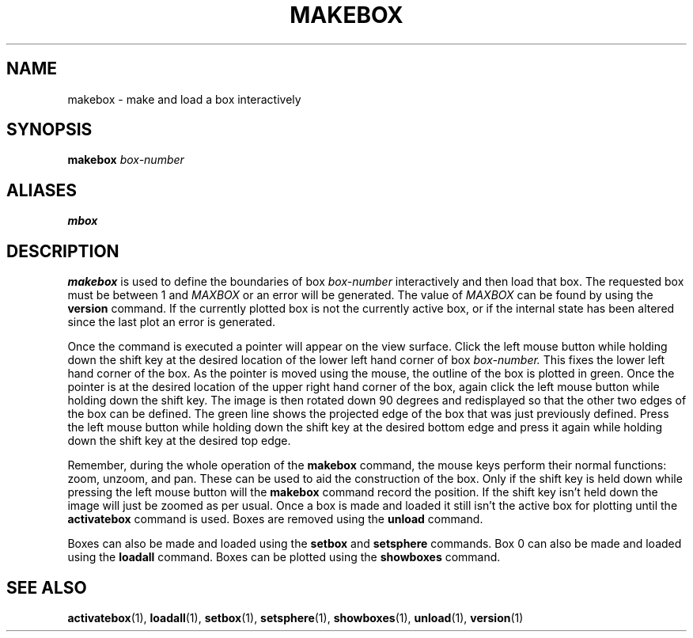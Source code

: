 .TH MAKEBOX  1 "22 MARCH 1994"  "KQ Release 2.0" "TIPSY COMMANDS"
.SH NAME
makebox \- make and load a box interactively
.SH SYNOPSIS
.B makebox
.I box-number
.SH ALIASES
.B mbox
.SH DESCRIPTION
.B makebox
is used to define the boundaries of box
.I box-number
interactively and then load that box. The requested box must be
between 1 and 
.I MAXBOX
or an error will be generated.  The value of 
.I MAXBOX 
can be found by using the
.B version
command.  If the currently plotted box is not the currently active box, 
or if the internal state has been altered since the last plot an error is
generated.  

Once the command is executed
a pointer will appear on the view surface.    Click the left mouse button while
holding down the shift key at the desired location of the lower left hand
corner of box
.I box-number.
This fixes the lower left hand corner of the box.  As the pointer is moved
using the mouse, the outline of the box is plotted in green.
Once the pointer is at the desired location of the upper right hand corner
of the box, again click the left mouse button while holding down the shift key.
The image is then rotated down 90 degrees and redisplayed so that the other
two edges of the box can be defined.
The green line shows the projected edge of the box that was just previously
defined.  Press the left mouse button while holding down the shift key
at the desired bottom edge and press it again while holding down the shift key
at the desired top edge.

Remember, during the whole operation
of the
.B makebox
command, the mouse keys perform their normal functions: zoom, unzoom, and pan.
These can be used to aid the construction of the box.  Only if the shift key
is held down while pressing the left mouse button will the
.B makebox
command record the position.  If the shift key isn't held down the
image will just be zoomed as per usual.
Once a box is made and loaded it still isn't the active box for plotting
until the
.B activatebox
command is used.
Boxes are removed using the
.B unload
command.

Boxes can also be made and loaded using the
.B setbox
and
.B setsphere
commands.  Box 0 can also be made and loaded using the
.B loadall
command.  Boxes can be plotted using the
.B showboxes
command.
.SH SEE ALSO
.BR activatebox (1),
.BR loadall (1),
.BR setbox (1),
.BR setsphere (1),
.BR showboxes (1),
.BR unload (1),
.BR version (1)
